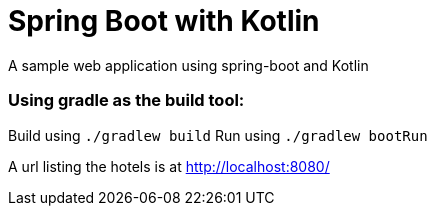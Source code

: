 = Spring Boot with Kotlin
A sample web application using spring-boot and Kotlin


=== Using gradle as the build tool:

Build using `./gradlew build`
Run using `./gradlew bootRun`

A url listing the hotels is at http://localhost:8080/[http://localhost:8080/]